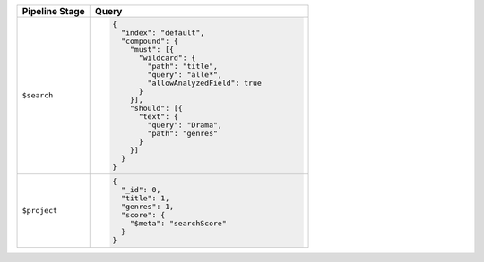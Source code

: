 .. list-table::
   :header-rows: 1
   :widths: 25 75

   * - Pipeline Stage
     - Query

   * - ``$search``
     - .. code-block:: javascript

          {
            "index": "default",
            "compound": {
              "must": [{
                "wildcard": {
                  "path": "title",
                  "query": "alle*",
                  "allowAnalyzedField": true
                }
              }],
              "should": [{
                "text": {
                  "query": "Drama",
                  "path": "genres"
                }
              }]
            }
          }

   * - ``$project``
     - .. code-block:: javascript

          {
            "_id": 0,
            "title": 1,
            "genres": 1,
            "score": { 
              "$meta": "searchScore" 
            }
          }

